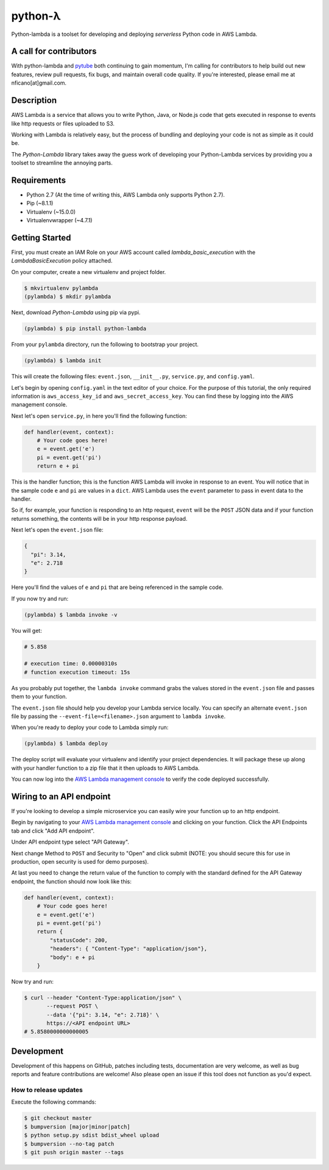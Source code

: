 ========
python-λ
========

.. image:: https://img.shields.io/pypi/v/python-lambda.svg
  :alt: Pypi
  :target: https://pypi.python.org/pypi/python-lambda/

.. image:: https://img.shields.io/pypi/pyversions/python-lambda.svg
  :alt: Python Versions
  :target: https://pypi.python.org/pypi/python-lambda/

Python-lambda is a toolset for developing and deploying *serverless* Python code in AWS Lambda.

A call for contributors
=======================
With python-lambda and `pytube <https://github.com/nficano/pytube/>`_ both continuing to gain momentum, I'm calling for contributors to help build out new features, review pull requests, fix bugs, and maintain overall code quality. If you're interested, please email me at nficano[at]gmail.com.

Description
===========

AWS Lambda is a service that allows you to write Python, Java, or Node.js code that gets executed in response to events like http requests or files uploaded to S3.

Working with Lambda is relatively easy, but the process of bundling and deploying your code is not as simple as it could be.

The *Python-Lambda* library takes away the guess work of developing your Python-Lambda services by providing you a toolset to streamline the annoying parts.

Requirements
============

* Python 2.7 (At the time of writing this, AWS Lambda only supports Python 2.7).
* Pip (~8.1.1)
* Virtualenv (~15.0.0)
* Virtualenvwrapper (~4.7.1)

Getting Started
===============

First, you must create an IAM Role on your AWS account called `lambda_basic_execution` with the `LambdaBasicExecution` policy attached.

On your computer, create a new virtualenv and project folder.

.. code:: bash

    $ mkvirtualenv pylambda
    (pylambda) $ mkdir pylambda

Next, download *Python-Lambda* using pip via pypi.

.. code:: bash

    (pylambda) $ pip install python-lambda

From your ``pylambda`` directory, run the following to bootstrap your project.

.. code:: bash

    (pylambda) $ lambda init

This will create the following files: ``event.json``, ``__init__.py``, ``service.py``, and ``config.yaml``.

Let's begin by opening ``config.yaml`` in the text editor of your choice. For the purpose of this tutorial, the only required information is ``aws_access_key_id`` and ``aws_secret_access_key``. You can find these by logging into the AWS management console.

Next let's open ``service.py``, in here you'll find the following function:

.. code:: python

    def handler(event, context):
        # Your code goes here!
        e = event.get('e')
        pi = event.get('pi')
        return e + pi


This is the handler function; this is the function AWS Lambda will invoke in response to an event. You will notice that in the sample code ``e`` and ``pi`` are values in a ``dict``. AWS Lambda uses the ``event`` parameter to pass in event data to the handler.

So if, for example, your function is responding to an http request, ``event`` will be the ``POST`` JSON data and if your function returns something, the contents will be in your http response payload.

Next let's open the ``event.json`` file:

.. code:: json

    {
      "pi": 3.14,
      "e": 2.718
    }

Here you'll find the values of ``e`` and ``pi`` that are being referenced in the sample code.

If you now try and run:

.. code:: bash

    (pylambda) $ lambda invoke -v

You will get:

.. code:: bash

    # 5.858

    # execution time: 0.00000310s
    # function execution timeout: 15s

As you probably put together, the ``lambda invoke`` command grabs the values stored in the ``event.json`` file and passes them to your function.

The ``event.json`` file should help you develop your Lambda service locally. You can specify an alternate ``event.json`` file by passing the ``--event-file=<filename>.json`` argument to ``lambda invoke``.

When you're ready to deploy your code to Lambda simply run:

.. code:: bash

    (pylambda) $ lambda deploy

The deploy script will evaluate your virtualenv and identify your project dependencies. It will package these up along with your handler function to a zip file that it then uploads to AWS Lambda.

You can now log into the `AWS Lambda management console <https://console.aws.amazon.com/lambda/>`_ to verify the code deployed successfully.

Wiring to an API endpoint
=========================

If you're looking to develop a simple microservice you can easily wire your function up to an http endpoint.

Begin by navigating to your `AWS Lambda management console <https://console.aws.amazon.com/lambda/>`_ and clicking on your function. Click the API Endpoints tab and click "Add API endpoint".

Under API endpoint type select "API Gateway".

Next change Method to ``POST`` and Security to "Open" and click submit (NOTE: you should secure this for use in production, open security is used for demo purposes).

At last you need to change the return value of the function to comply with the standard defined for the API Gateway endpoint, the function should now look like this:

.. code:: python

    def handler(event, context):
        # Your code goes here!
        e = event.get('e')
        pi = event.get('pi')
        return {
            "statusCode": 200,
            "headers": { "Content-Type": "application/json"},
            "body": e + pi
        }

Now try and run:

.. code:: bash

    $ curl --header "Content-Type:application/json" \
           --request POST \
           --data '{"pi": 3.14, "e": 2.718}' \
           https://<API endpoint URL>
    # 5.8580000000000005

Development
===========

Development of this happens on GitHub, patches including tests, documentation are very welcome, as well as bug reports and feature contributions are welcome! Also please open an issue if this tool does not function as you'd expect.

How to release updates
----------------------

Execute the following commands:

.. code:: bash

   $ git checkout master
   $ bumpversion [major|minor|patch]
   $ python setup.py sdist bdist_wheel upload
   $ bumpversion --no-tag patch
   $ git push origin master --tags
